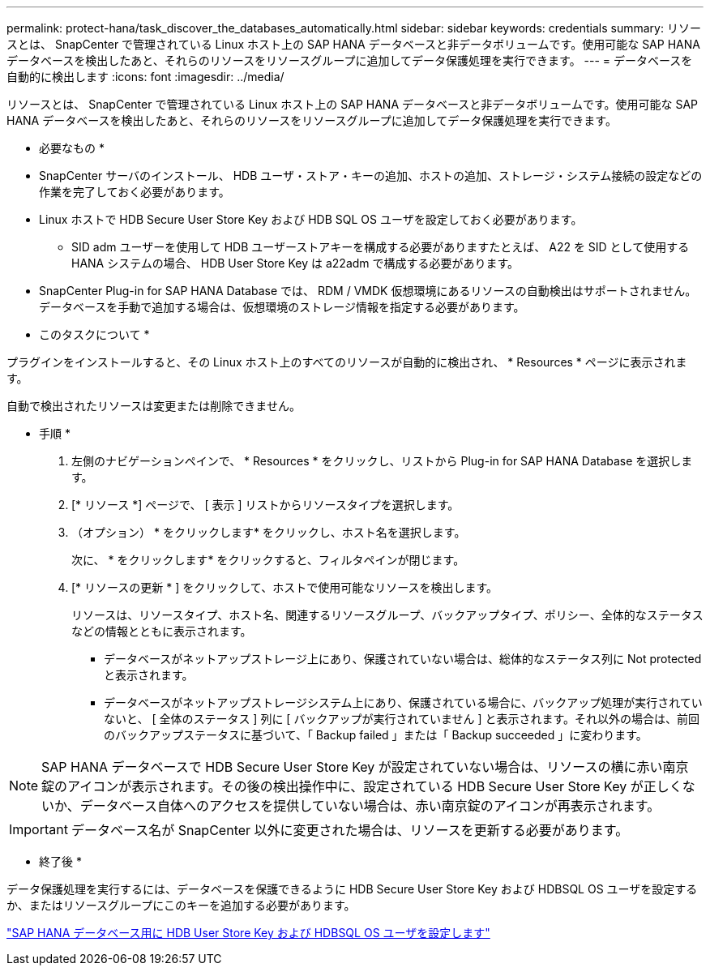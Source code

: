 ---
permalink: protect-hana/task_discover_the_databases_automatically.html 
sidebar: sidebar 
keywords: credentials 
summary: リソースとは、 SnapCenter で管理されている Linux ホスト上の SAP HANA データベースと非データボリュームです。使用可能な SAP HANA データベースを検出したあと、それらのリソースをリソースグループに追加してデータ保護処理を実行できます。 
---
= データベースを自動的に検出します
:icons: font
:imagesdir: ../media/


[role="lead"]
リソースとは、 SnapCenter で管理されている Linux ホスト上の SAP HANA データベースと非データボリュームです。使用可能な SAP HANA データベースを検出したあと、それらのリソースをリソースグループに追加してデータ保護処理を実行できます。

* 必要なもの *

* SnapCenter サーバのインストール、 HDB ユーザ・ストア・キーの追加、ホストの追加、ストレージ・システム接続の設定などの作業を完了しておく必要があります。
* Linux ホストで HDB Secure User Store Key および HDB SQL OS ユーザを設定しておく必要があります。
+
** SID adm ユーザーを使用して HDB ユーザーストアキーを構成する必要がありますたとえば、 A22 を SID として使用する HANA システムの場合、 HDB User Store Key は a22adm で構成する必要があります。


* SnapCenter Plug-in for SAP HANA Database では、 RDM / VMDK 仮想環境にあるリソースの自動検出はサポートされません。データベースを手動で追加する場合は、仮想環境のストレージ情報を指定する必要があります。


* このタスクについて *

プラグインをインストールすると、その Linux ホスト上のすべてのリソースが自動的に検出され、 * Resources * ページに表示されます。

自動で検出されたリソースは変更または削除できません。

* 手順 *

. 左側のナビゲーションペインで、 * Resources * をクリックし、リストから Plug-in for SAP HANA Database を選択します。
. [* リソース *] ページで、 [ 表示 ] リストからリソースタイプを選択します。
. （オプション） * をクリックしますimage:../media/filter_icon.gif[""]* をクリックし、ホスト名を選択します。
+
次に、 * をクリックしますimage:../media/filter_icon.gif[""]* をクリックすると、フィルタペインが閉じます。

. [* リソースの更新 * ] をクリックして、ホストで使用可能なリソースを検出します。
+
リソースは、リソースタイプ、ホスト名、関連するリソースグループ、バックアップタイプ、ポリシー、全体的なステータスなどの情報とともに表示されます。

+
** データベースがネットアップストレージ上にあり、保護されていない場合は、総体的なステータス列に Not protected と表示されます。
** データベースがネットアップストレージシステム上にあり、保護されている場合に、バックアップ処理が実行されていないと、 [ 全体のステータス ] 列に [ バックアップが実行されていません ] と表示されます。それ以外の場合は、前回のバックアップステータスに基づいて、「 Backup failed 」または「 Backup succeeded 」に変わります。





NOTE: SAP HANA データベースで HDB Secure User Store Key が設定されていない場合は、リソースの横に赤い南京錠のアイコンが表示されます。その後の検出操作中に、設定されている HDB Secure User Store Key が正しくないか、データベース自体へのアクセスを提供していない場合は、赤い南京錠のアイコンが再表示されます。


IMPORTANT: データベース名が SnapCenter 以外に変更された場合は、リソースを更新する必要があります。

* 終了後 *

データ保護処理を実行するには、データベースを保護できるように HDB Secure User Store Key および HDBSQL OS ユーザを設定するか、またはリソースグループにこのキーを追加する必要があります。

link:task_configure_hdb_user_store_key_and_hdbsql_os_user_for_the_sap_hana_database.html["SAP HANA データベース用に HDB User Store Key および HDBSQL OS ユーザを設定します"]

